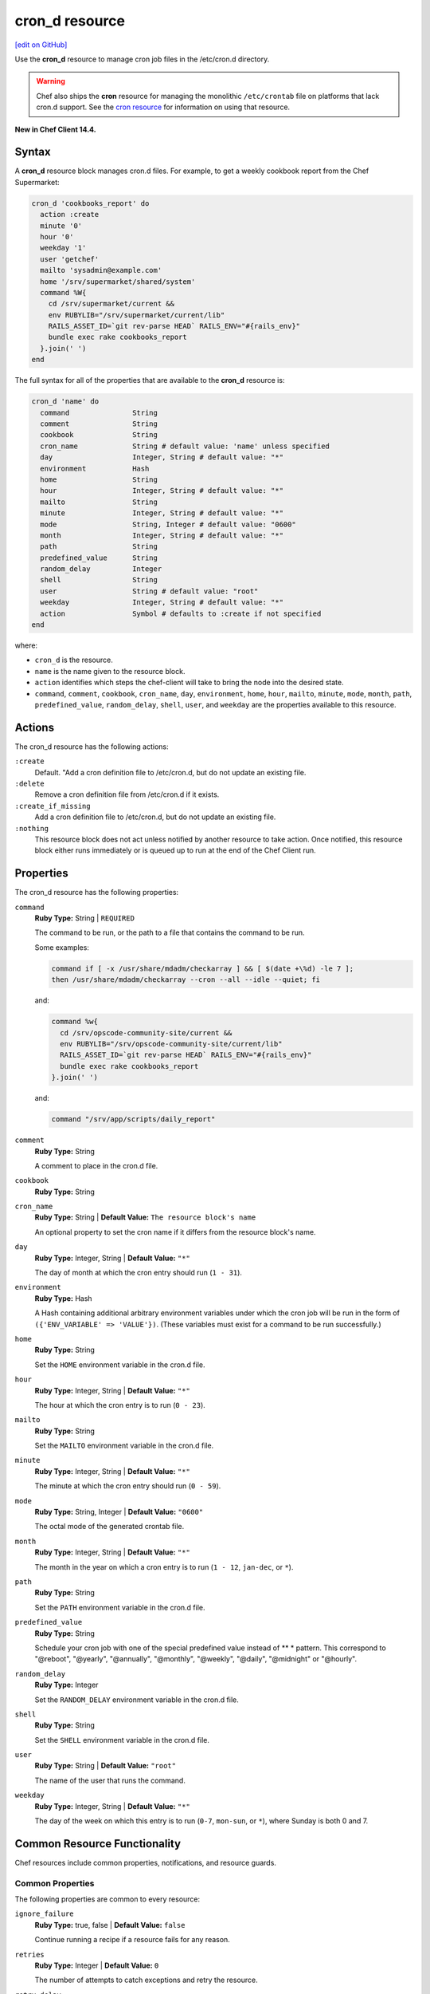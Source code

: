 =====================================================
cron_d resource
=====================================================
`[edit on GitHub] <https://github.com/chef/chef-web-docs/blob/master/chef_master/source/resource_cron_d.rst>`__

Use the **cron_d** resource to manage cron job files in the /etc/cron.d directory.

.. warning:: Chef also ships the **cron** resource for managing the monolithic ``/etc/crontab`` file on platforms that lack cron.d support. See the `cron resource </resource_cron.html>`__ for information on using that resource.

**New in Chef Client 14.4.**

Syntax
=====================================================
A **cron_d** resource block manages cron.d files. For example, to get a weekly cookbook report from the Chef Supermarket:

.. code-block:: ruby

   cron_d 'cookbooks_report' do
     action :create
     minute '0'
     hour '0'
     weekday '1'
     user 'getchef'
     mailto 'sysadmin@example.com'
     home '/srv/supermarket/shared/system'
     command %W{
       cd /srv/supermarket/current &&
       env RUBYLIB="/srv/supermarket/current/lib"
       RAILS_ASSET_ID=`git rev-parse HEAD` RAILS_ENV="#{rails_env}"
       bundle exec rake cookbooks_report
     }.join(' ')
   end

The full syntax for all of the properties that are available to the **cron_d** resource is:

.. code-block:: ruby

  cron_d 'name' do
    command               String
    comment               String
    cookbook              String
    cron_name             String # default value: 'name' unless specified
    day                   Integer, String # default value: "*"
    environment           Hash
    home                  String
    hour                  Integer, String # default value: "*"
    mailto                String
    minute                Integer, String # default value: "*"
    mode                  String, Integer # default value: "0600"
    month                 Integer, String # default value: "*"
    path                  String
    predefined_value      String
    random_delay          Integer
    shell                 String
    user                  String # default value: "root"
    weekday               Integer, String # default value: "*"
    action                Symbol # defaults to :create if not specified
  end

where:

* ``cron_d`` is the resource.
* ``name`` is the name given to the resource block.
* ``action`` identifies which steps the chef-client will take to bring the node into the desired state.
* ``command``, ``comment``, ``cookbook``, ``cron_name``, ``day``, ``environment``, ``home``, ``hour``, ``mailto``, ``minute``, ``mode``, ``month``, ``path``, ``predefined_value``, ``random_delay``, ``shell``, ``user``, and ``weekday`` are the properties available to this resource.

Actions
=====================================================

The cron_d resource has the following actions:

``:create``
   Default. "Add a cron definition file to /etc/cron.d, but do not update an existing file.

``:delete``
   Remove a cron definition file from /etc/cron.d if it exists.

``:create_if_missing``
   Add a cron definition file to /etc/cron.d, but do not update an existing file.

``:nothing``
   .. tag resources_common_actions_nothing

   This resource block does not act unless notified by another resource to take action. Once notified, this resource block either runs immediately or is queued up to run at the end of the Chef Client run.

   .. end_tag

Properties
=====================================================

The cron_d resource has the following properties:

``command``
   **Ruby Type:** String | ``REQUIRED``

   The command to be run, or the path to a file that contains the command to be run.

   Some examples:

   .. code-block:: none

      command if [ -x /usr/share/mdadm/checkarray ] && [ $(date +\%d) -le 7 ];
      then /usr/share/mdadm/checkarray --cron --all --idle --quiet; fi

   and:

   .. code-block:: ruby

      command %w{
        cd /srv/opscode-community-site/current &&
        env RUBYLIB="/srv/opscode-community-site/current/lib"
        RAILS_ASSET_ID=`git rev-parse HEAD` RAILS_ENV="#{rails_env}"
        bundle exec rake cookbooks_report
      }.join(' ')

   and:

   .. code-block:: ruby

      command "/srv/app/scripts/daily_report"

``comment``
   **Ruby Type:** String

   A comment to place in the cron.d file.

``cookbook``
   **Ruby Type:** String

``cron_name``
   **Ruby Type:** String | **Default Value:** ``The resource block's name``

   An optional property to set the cron name if it differs from the resource block's name.

``day``
   **Ruby Type:** Integer, String | **Default Value:** ``"*"``

   The day of month at which the cron entry should run (``1 - 31``).

``environment``
   **Ruby Type:** Hash

   A Hash containing additional arbitrary environment variables under which the cron job will be run in the form of ``({'ENV_VARIABLE' => 'VALUE'})``. (These variables must exist for a command to be run successfully.)

``home``
   **Ruby Type:** String

   Set the ``HOME`` environment variable in the cron.d file.

``hour``
   **Ruby Type:** Integer, String | **Default Value:** ``"*"``

   The hour at which the cron entry is to run (``0 - 23``).


``mailto``
   **Ruby Type:** String

   Set the ``MAILTO`` environment variable in the cron.d file.

``minute``
   **Ruby Type:** Integer, String | **Default Value:** ``"*"``

   The minute at which the cron entry should run (``0 - 59``).

``mode``
   **Ruby Type:** String, Integer | **Default Value:** ``"0600"``

   The octal mode of the generated crontab file.

``month``
   **Ruby Type:** Integer, String | **Default Value:** ``"*"``

   The month in the year on which a cron entry is to run (``1 - 12``, ``jan-dec``, or ``*``).

``path``
   **Ruby Type:** String

   Set the ``PATH`` environment variable in the cron.d file.

``predefined_value``
   **Ruby Type:** String

   Schedule your cron job with one of the special predefined value instead of ** * pattern. This correspond to "@reboot", "@yearly", "@annually", "@monthly", "@weekly", "@daily", "@midnight" or "@hourly".

``random_delay``
   **Ruby Type:** Integer

   Set the ``RANDOM_DELAY`` environment variable in the cron.d file.

``shell``
   **Ruby Type:** String

   Set the ``SHELL`` environment variable in the cron.d file.

``user``
   **Ruby Type:** String | **Default Value:** ``"root"``

   The name of the user that runs the command.

``weekday``
   **Ruby Type:** Integer, String | **Default Value:** ``"*"``

   The day of the week on which this entry is to run (``0-7``, ``mon-sun``, or ``*``), where Sunday is both 0 and 7.

Common Resource Functionality
=====================================================

Chef resources include common properties, notifications, and resource guards.

Common Properties
-----------------------------------------------------

.. tag resources_common_properties

The following properties are common to every resource:

``ignore_failure``
  **Ruby Type:** true, false | **Default Value:** ``false``

  Continue running a recipe if a resource fails for any reason.

``retries``
  **Ruby Type:** Integer | **Default Value:** ``0``

  The number of attempts to catch exceptions and retry the resource.

``retry_delay``
  **Ruby Type:** Integer | **Default Value:** ``2``

  The retry delay (in seconds).

``sensitive``
  **Ruby Type:** true, false | **Default Value:** ``false``

  Ensure that sensitive resource data is not logged by the chef-client.

.. end_tag

Notifications
-----------------------------------------------------
``notifies``
  **Ruby Type:** Symbol, 'Chef::Resource[String]'

  .. tag resources_common_notification_notifies

  A resource may notify another resource to take action when its state changes. Specify a ``'resource[name]'``, the ``:action`` that resource should take, and then the ``:timer`` for that action. A resource may notify more than one resource; use a ``notifies`` statement for each resource to be notified.

  .. end_tag

.. tag resources_common_notification_timers

A timer specifies the point during the Chef Client run at which a notification is run. The following timers are available:

``:before``
   Specifies that the action on a notified resource should be run before processing the resource block in which the notification is located.

``:delayed``
   Default. Specifies that a notification should be queued up, and then executed at the end of the Chef Client run.

``:immediate``, ``:immediately``
   Specifies that a notification should be run immediately, per resource notified.

.. end_tag

.. tag resources_common_notification_notifies_syntax

The syntax for ``notifies`` is:

.. code-block:: ruby

  notifies :action, 'resource[name]', :timer

.. end_tag

``subscribes``
  **Ruby Type:** Symbol, 'Chef::Resource[String]'

.. tag resources_common_notification_subscribes

A resource may listen to another resource, and then take action if the state of the resource being listened to changes. Specify a ``'resource[name]'``, the ``:action`` to be taken, and then the ``:timer`` for that action.

Note that ``subscribes`` does not apply the specified action to the resource that it listens to - for example:

.. code-block:: ruby

 file '/etc/nginx/ssl/example.crt' do
   mode '0600'
   owner 'root'
 end

 service 'nginx' do
   subscribes :reload, 'file[/etc/nginx/ssl/example.crt]', :immediately
 end

In this case the ``subscribes`` property reloads the ``nginx`` service whenever its certificate file, located under ``/etc/nginx/ssl/example.crt``, is updated. ``subscribes`` does not make any changes to the certificate file itself, it merely listens for a change to the file, and executes the ``:reload`` action for its resource (in this example ``nginx``) when a change is detected.

.. end_tag

.. tag resources_common_notification_timers

A timer specifies the point during the Chef Client run at which a notification is run. The following timers are available:

``:before``
   Specifies that the action on a notified resource should be run before processing the resource block in which the notification is located.

``:delayed``
   Default. Specifies that a notification should be queued up, and then executed at the end of the Chef Client run.

``:immediate``, ``:immediately``
   Specifies that a notification should be run immediately, per resource notified.

.. end_tag

.. tag resources_common_notification_subscribes_syntax

The syntax for ``subscribes`` is:

.. code-block:: ruby

   subscribes :action, 'resource[name]', :timer

.. end_tag

Guards
-----------------------------------------------------

.. tag resources_common_guards

A guard property can be used to evaluate the state of a node during the execution phase of the chef-client run. Based on the results of this evaluation, a guard property is then used to tell the chef-client if it should continue executing a resource. A guard property accepts either a string value or a Ruby block value:

* A string is executed as a shell command. If the command returns ``0``, the guard is applied. If the command returns any other value, then the guard property is not applied. String guards in a **powershell_script** run Windows PowerShell commands and may return ``true`` in addition to ``0``.
* A block is executed as Ruby code that must return either ``true`` or ``false``. If the block returns ``true``, the guard property is applied. If the block returns ``false``, the guard property is not applied.

A guard property is useful for ensuring that a resource is idempotent by allowing that resource to test for the desired state as it is being executed, and then if the desired state is present, for the chef-client to do nothing.

.. end_tag
.. tag resources_common_guards_properties

The following properties can be used to define a guard that is evaluated during the execution phase of the chef-client run:

``not_if``
  Prevent a resource from executing when the condition returns ``true``.

``only_if``
  Allow a resource to execute only if the condition returns ``true``.

.. end_tag

Examples
=====================================================

The following examples demonstrate various approaches for using resources in recipes

**Run a program at a specified interval**

.. To run a program on the fifth hour of the day:

.. code-block:: ruby

   cron_d 'noop' do
     hour '5'
     minute '0'
     command '/bin/true'
   end

**Run an entry if a folder exists**

.. To run an entry if a folder exists:

.. code-block:: ruby

   cron_d 'ganglia_tomcat_thread_max' do
     command "/usr/bin/gmetric
       -n 'tomcat threads max'
       -t uint32
       -v '/usr/local/bin/tomcat-stat
       --thread-max'"
     only_if { ::File.exist?('/home/jboss') }
   end

**Run every Saturday, 8:00 AM**

The following example shows a schedule that will run every hour at 8:00 each Saturday morning, and will then send an email to "admin@example.com" after each run.

.. code-block:: ruby

   cron_d 'name_of_cron_entry' do
     minute '0'
     hour '8'
     weekday '6'
     mailto 'admin@example.com'
     action :create
   end

**Run only in November**

The following example shows a schedule that will run at 8:00 PM, every weekday (Monday through Friday), but only in November:

.. code-block:: ruby

   cron_d 'name_of_cron_entry' do
     minute '0'
     hour '20'
     day '*'
     month '11'
     weekday '1-5'
     action :create
   end
